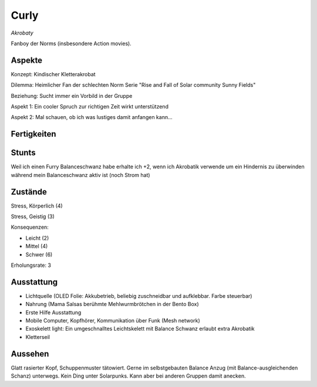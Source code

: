 =====
Curly
=====

*Akrobaty*

Fanboy der Norms (insbesondere Action movies).


Aspekte
^^^^^^^

Konzept: Kindischer Kletterakrobat

Dilemma: Heimlicher Fan der schlechten Norm Serie "Rise and Fall of Solar community Sunny Fields"

Beziehung: Sucht immer ein Vorbild in der Gruppe

Aspekt 1: Ein cooler Spruch zur richtigen Zeit wirkt unterstützend

Aspekt 2: Mal schauen, ob ich was lustiges damit anfangen kann...

Fertigkeiten
^^^^^^^^^^^^

.. hlist::
   :columns: 3

   * Athletik: 4
   * Bildung
   * Charisma: 1
   * Diebeskunst: 2
   * Empathie
   * Fahren
   * Handwerk: 1
   * Heimlichkeit: 3
   * Kontakte
   * Kraft: 1
   * Kämpfen: 3
   * Nachforschung
   * Provozieren
   * Ressourcen
   * Schießen: 1
   * Spezialwissen
   * Täuschung: 2
   * Wahrnehmung: 2
   * Wille

Stunts
^^^^^^

Weil ich einen Furry Balanceschwanz habe erhalte ich +2, wenn ich Akrobatik verwende um ein Hindernis zu überwinden während mein Balanceschwanz aktiv ist (noch Strom hat)

Zustände
^^^^^^^^

Stress, Körperlich (4)

Stress, Geistig (3)

Konsequenzen:

* Leicht (2)
* Mittel (4)
* Schwer (6)

Erholungsrate: 3

Ausstattung
^^^^^^^^^^^

* Lichtquelle (OLED Folie: Akkubetrieb, beliebig zuschneidbar und aufklebbar. Farbe steuerbar)
* Nahrung (Mama Salsas berühmte Mehlwurmbrötchen in der Bento Box)
* Erste Hilfe Ausstattung
* Mobile Computer, Kopfhörer, Kommunikation über Funk (Mesh network)
* Exoskelett light: Ein umgeschnalltes Leichtskelett mit Balance Schwanz erlaubt extra Akrobatik
* Kletterseil


Aussehen
^^^^^^^^

Glatt rasierter Kopf, Schuppenmuster tätowiert. Gerne im selbstgebauten Balance Anzug (mit Balance-ausgleichenden Schanz) unterwegs. Kein Ding unter Solarpunks. Kann aber bei anderen Gruppen damit anecken.
